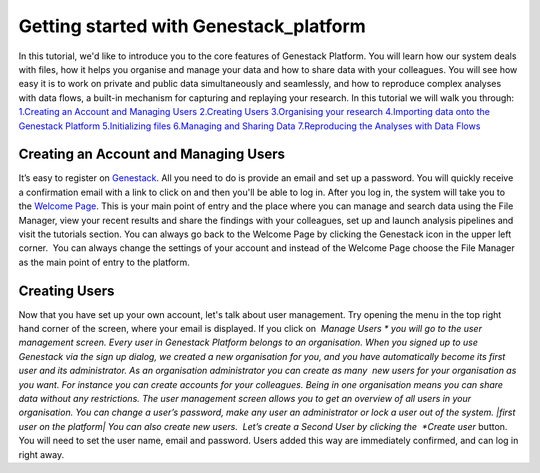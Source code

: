 Getting started with Genestack_platform
---------------------------------------

In this tutorial, we'd like to introduce you to the core features of
Genestack Platform. You will learn how our system deals with files, how
it helps you organise and manage your data and how to share data with
your colleagues. You will see how easy it is to work on private and
public data simultaneously and seamlessly, and how to reproduce complex
analyses with data flows, a built-in mechanism for capturing and
replaying your research. In this tutorial we will walk you through:
`1.Creating an Account and Managing Users <#createaccount>`__
`2.Creating Users <#createuser>`__ `3.Organising your
research <https://genestack.com/tutorial/organising-your-research/>`__
`4.Importing data onto the Genestack
Platform <https://genestack.com/tutorial/file-import/>`__
`5.Initializing
files <https://genestack.com/tutorial/file-initialisation/>`__
`6.Managing and Sharing
Data <https://genestack.com/tutorial/managing-and-sharing-data/>`__
`7.Reproducing the Analyses with Data
Flows <https://genestack.com/tutorial/reproducing-your-work-with-data-flows/>`__

**Creating an Account and Managing Users**
~~~~~~~~~~~~~~~~~~~~~~~~~~~~~~~~~~~~~~~~~~

It’s easy to register
on `Genestack <https://platform.genestack.org/endpoint/application/run/genestack/signin?&_ga=1.73978646.523296008.1444049524#signup>`__.
All you need to do is provide an email and set up a password. |sign up
screen| You will quickly receive a confirmation email with a link to
click on and then you'll be able to log in. After you log in, the system
will take you to the `Welcome
Page <https://genestack.com/blog/2015/10/01/new-dashboard-style-start-screen-for-genestack/>`__.
|genestack welcome page| This is your main point of entry and the place
where you can manage and search data using the File Manager, view your
recent results and share the findings with your colleagues, set up and
launch analysis pipelines and visit the tutorials section. You can
always go back to the Welcome Page by clicking the Genestack icon in the
upper left corner.  You can always change the settings of your account
and instead of the Welcome Page choose the File Manager as the main
point of entry to the platform.

**Creating Users**
~~~~~~~~~~~~~~~~~~

Now that you have set up your own account, let's talk about user
management. Try opening the menu in the top right hand corner of the
screen, where your email is displayed. |user management| If you click
on  *Manage Users * you will go to the user management screen. Every
user in Genestack Platform belongs to an organisation. When you signed
up to use Genestack via the sign up dialog, we created a new
organisation for you, and you have automatically become its first user
and its administrator. As an organisation administrator you can create
as many  new users for your organisation as you want. For instance you
can create accounts for your colleagues. Being in one organisation means
you can share data without any restrictions. The user management screen
allows you to get an overview of all users in your organisation. You can
change a user’s password, make any user an administrator or lock a user
out of the system. |first user on the platform| You can also create new
users.  Let’s create a Second User by clicking the  *Create
user* button. |second user creation| You will need to set the user name,
email and password. Users added this way are immediately confirmed, and
can log in right away.  

.. |sign up screen| image:: https://genestack.com/wp-content/uploads/2015/12/sign-up-screen.png
.. |genestack welcome page| image:: https://genestack.com/wp-content/uploads/2016/01/genestack-welcome-page.png
.. |user management| image:: https://genestack.com/wp-content/uploads/2015/12/user-management.png
.. |first user on the platform| image:: https://genestack.com/wp-content/uploads/2015/12/first-user.png
.. |second user creation| image:: https://genestack.com/wp-content/uploads/2015/12/second-user.png
